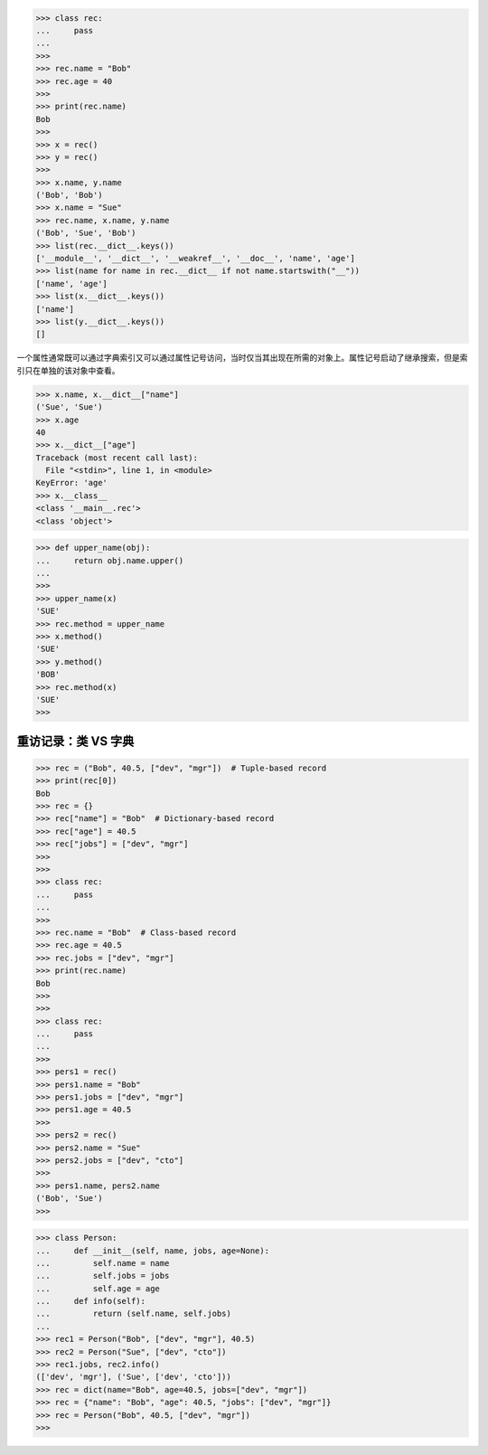 >>> class rec:
...     pass
... 
>>> 
>>> rec.name = "Bob"
>>> rec.age = 40
>>> 
>>> print(rec.name)
Bob
>>> 
>>> x = rec()
>>> y = rec()
>>> 
>>> x.name, y.name
('Bob', 'Bob')
>>> x.name = "Sue"
>>> rec.name, x.name, y.name
('Bob', 'Sue', 'Bob')
>>> list(rec.__dict__.keys())
['__module__', '__dict__', '__weakref__', '__doc__', 'name', 'age']
>>> list(name for name in rec.__dict__ if not name.startswith("__"))
['name', 'age']
>>> list(x.__dict__.keys())
['name']
>>> list(y.__dict__.keys())
[]

一个属性通常既可以通过字典索引又可以通过属性记号访问，当时仅当其出现在所需的对象上。属性记号启动了继承搜索，但是索引只在单独的该对象中查看。

>>> x.name, x.__dict__["name"]
('Sue', 'Sue')
>>> x.age
40
>>> x.__dict__["age"]
Traceback (most recent call last):
  File "<stdin>", line 1, in <module>
KeyError: 'age'
>>> x.__class__
<class '__main__.rec'>
<class 'object'>

>>> def upper_name(obj):
...     return obj.name.upper()
...
>>>
>>> upper_name(x)
'SUE'
>>> rec.method = upper_name
>>> x.method()
'SUE'
>>> y.method()
'BOB'
>>> rec.method(x)
'SUE'
>>>

====================
重访记录：类 VS 字典
====================

>>> rec = ("Bob", 40.5, ["dev", "mgr"])  # Tuple-based record
>>> print(rec[0])
Bob
>>> rec = {}
>>> rec["name"] = "Bob"  # Dictionary-based record
>>> rec["age"] = 40.5
>>> rec["jobs"] = ["dev", "mgr"]
>>> 
>>>
>>> class rec:
...     pass
...
>>>
>>> rec.name = "Bob"  # Class-based record
>>> rec.age = 40.5
>>> rec.jobs = ["dev", "mgr"]
>>> print(rec.name)
Bob
>>>
>>>
>>> class rec:
...     pass
... 
>>>
>>> pers1 = rec()
>>> pers1.name = "Bob"
>>> pers1.jobs = ["dev", "mgr"]
>>> pers1.age = 40.5
>>> 
>>> pers2 = rec()
>>> pers2.name = "Sue"
>>> pers2.jobs = ["dev", "cto"]
>>>
>>> pers1.name, pers2.name
('Bob', 'Sue')
>>> 

>>> class Person:
...     def __init__(self, name, jobs, age=None):
...         self.name = name
...         self.jobs = jobs
...         self.age = age
...     def info(self):
...         return (self.name, self.jobs)
...
>>> rec1 = Person("Bob", ["dev", "mgr"], 40.5)
>>> rec2 = Person("Sue", ["dev", "cto"])
>>> rec1.jobs, rec2.info()
(['dev', 'mgr'], ('Sue', ['dev', 'cto']))
>>> rec = dict(name="Bob", age=40.5, jobs=["dev", "mgr"])
>>> rec = {"name": "Bob", "age": 40.5, "jobs": ["dev", "mgr"]}
>>> rec = Person("Bob", 40.5, ["dev", "mgr"])
>>>